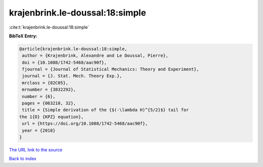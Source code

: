 krajenbrink.le-doussal:18:simple
================================

:cite:t:`krajenbrink.le-doussal:18:simple`

**BibTeX Entry:**

.. code-block:: bibtex

   @article{krajenbrink.le-doussal:18:simple,
    author = {Krajenbrink, Alexandre and Le Doussal, Pierre},
    doi = {10.1088/1742-5468/aac90f},
    fjournal = {Journal of Statistical Mechanics: Theory and Experiment},
    journal = {J. Stat. Mech. Theory Exp.},
    mrclass = {82C05},
    mrnumber = {3832292},
    number = {6},
    pages = {063210, 32},
    title = {Simple derivation of the {$(-\lambda H)^{5/2}$} tail for
   the 1{D} {KPZ} equation},
    url = {https://doi.org/10.1088/1742-5468/aac90f},
    year = {2018}
   }
`The URL link to the source <ttps://doi.org/10.1088/1742-5468/aac90f}>`_


`Back to index <../By-Cite-Keys.html>`_
